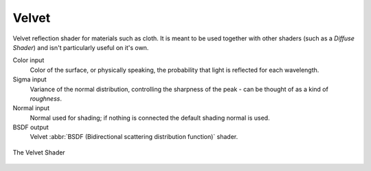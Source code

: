 .. _cycles_shader_velvet:

******
Velvet
******

Velvet reflection shader for materials such as cloth.
It is meant to be used together with other shaders (such as a *Diffuse Shader*)
and isn't particularly useful on it's own.

Color input
   Color of the surface, or physically speaking, the probability that light is reflected for each wavelength.
Sigma input
   Variance of the normal distribution,
   controlling the sharpness of the peak - can be thought of as a kind of *roughness*.
Normal input
   Normal used for shading; if nothing is connected the default shading normal is used.
BSDF output
   Velvet :abbr:`BSDF (Bidirectional scattering distribution function)` shader.


.. figure:: /images/cycles_nodes_shader_velvet_behavior.png
   :align: center


.. figure:: /images/cycles_nodes_shader_velvet.jpg
   :align: center

   The Velvet Shader

